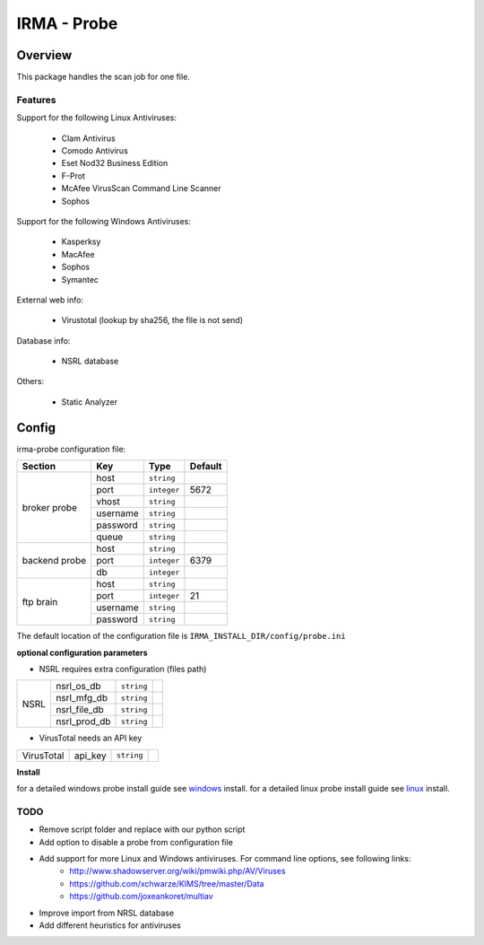 ************
IRMA - Probe
************

========
Overview
========

This package handles the scan job for one file.


Features
--------

Support for the following Linux Antiviruses:

    * Clam Antivirus
    * Comodo Antivirus
    * Eset Nod32 Business Edition
    * F-Prot
    * McAfee VirusScan Command Line Scanner
    * Sophos 

Support for the following Windows Antiviruses:

    * Kasperksy
    * MacAfee
    * Sophos
    * Symantec

External web info:

    * Virustotal (lookup by sha256, the file is not send)

Database info:

    * NSRL database

Others:

    * Static Analyzer

======
Config
======

irma-probe configuration file:

+----------------+-------------+------------+-----------+
|     Section    |      Key    |    Type    |  Default  |
+================+=============+============+===========+
|                |     host    | ``string`` |           |
|                +-------------+------------+-----------+
|                |     port    |``integer`` |   5672    |
|                +-------------+------------+-----------+
|   broker       |     vhost   | ``string`` |           |
|   probe        +-------------+------------+-----------+
|                |   username  | ``string`` |           |
|                +-------------+------------+-----------+
|                |   password  | ``string`` |           |
|                +-------------+------------+-----------+
|                |     queue   | ``string`` |           |
+----------------+-------------+------------+-----------+
|                |     host    | ``string`` |           |
|                +-------------+------------+-----------+
|  backend probe |     port    |``integer`` |   6379    |
|                +-------------+------------+-----------+
|                |      db     |``integer`` |           |
+----------------+-------------+------------+-----------+
|                |     host    | ``string`` |           |
|                +-------------+------------+-----------+
|                |     port    |``integer`` |    21     |
|  ftp brain     +-------------+------------+-----------+
|                |   username  | ``string`` |           |
|                +-------------+------------+-----------+
|                |   password  | ``string`` |           |
+----------------+-------------+------------+-----------+

The default location of the configuration file is ``IRMA_INSTALL_DIR/config/probe.ini``

**optional configuration parameters**

- NSRL requires extra configuration (files path)

+----------------+-------------+------------+-----------+
|                | nsrl_os_db  | ``string`` |           |
|                +-------------+------------+-----------+
|                | nsrl_mfg_db | ``string`` |           |
|     NSRL       +-------------+------------+-----------+
|                | nsrl_file_db| ``string`` |           |
|                +-------------+------------+-----------+
|                | nsrl_prod_db| ``string`` |           |
+----------------+-------------+------------+-----------+

- VirusTotal needs an API key

+----------------+-------------+------------+-----------+
|   VirusTotal   |   api_key   | ``string`` |           |
+----------------+-------------+------------+-----------+


**Install**

for a detailed windows probe install guide see `windows`_ install.
for a detailed linux probe install guide see `linux`_ install.

TODO
----

* Remove script folder and replace with our python script
* Add option to disable a probe from configuration file
* Add support for more Linux and Windows antiviruses. For command line options, see following links:
    - http://www.shadowserver.org/wiki/pmwiki.php/AV/Viruses
    - https://github.com/xchwarze/KIMS/tree/master/Data
    - https://github.com/joxeankoret/multiav
* Improve import from NRSL database
* Add different heuristics for antiviruses

.. _windows: /install/install_win.rst
.. _linux: /install/install_linux.rst

